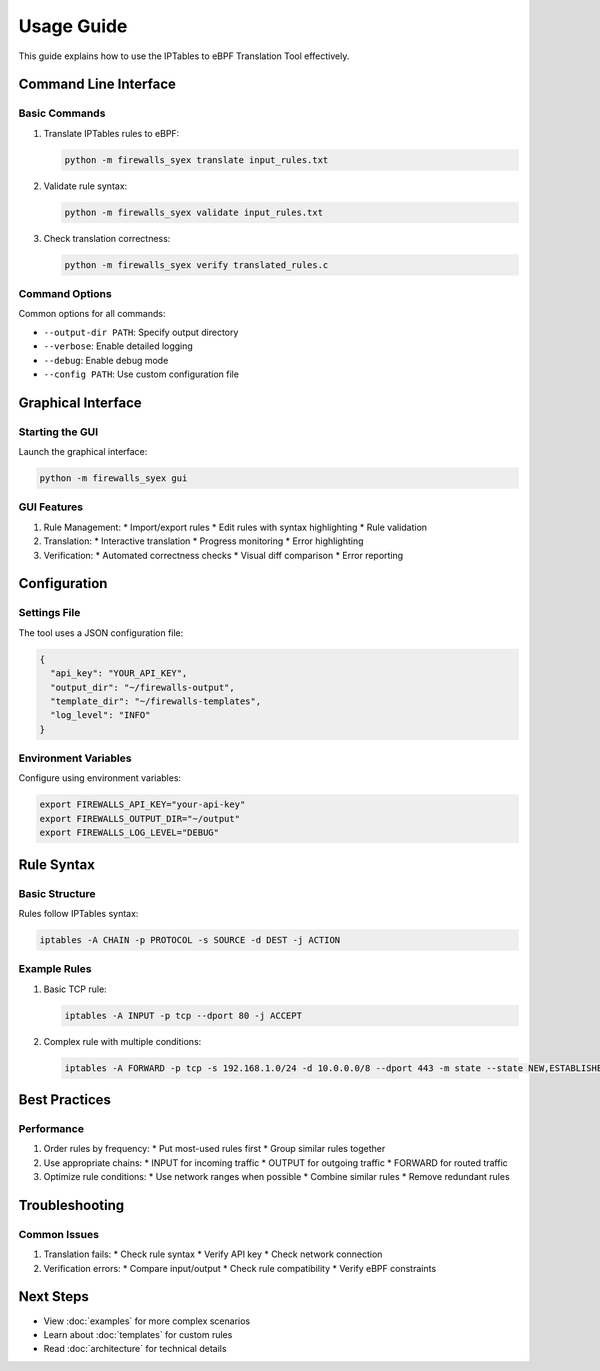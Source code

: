 Usage Guide
===========

This guide explains how to use the IPTables to eBPF Translation Tool effectively.

Command Line Interface
--------------------

Basic Commands
^^^^^^^^^^^^

1. Translate IPTables rules to eBPF:

   .. code-block:: bash

      python -m firewalls_syex translate input_rules.txt

2. Validate rule syntax:

   .. code-block:: bash

      python -m firewalls_syex validate input_rules.txt

3. Check translation correctness:

   .. code-block:: bash

      python -m firewalls_syex verify translated_rules.c

Command Options
^^^^^^^^^^^^^

Common options for all commands:

* ``--output-dir PATH``: Specify output directory
* ``--verbose``: Enable detailed logging
* ``--debug``: Enable debug mode
* ``--config PATH``: Use custom configuration file

Graphical Interface
------------------

Starting the GUI
^^^^^^^^^^^^^^

Launch the graphical interface:

.. code-block:: bash

   python -m firewalls_syex gui

GUI Features
^^^^^^^^^^

1. Rule Management:
   * Import/export rules
   * Edit rules with syntax highlighting
   * Rule validation

2. Translation:
   * Interactive translation
   * Progress monitoring
   * Error highlighting

3. Verification:
   * Automated correctness checks
   * Visual diff comparison
   * Error reporting

Configuration
------------

Settings File
^^^^^^^^^^^

The tool uses a JSON configuration file:

.. code-block:: json

   {
     "api_key": "YOUR_API_KEY",
     "output_dir": "~/firewalls-output",
     "template_dir": "~/firewalls-templates",
     "log_level": "INFO"
   }

Environment Variables
^^^^^^^^^^^^^^^^^^

Configure using environment variables:

.. code-block:: bash

   export FIREWALLS_API_KEY="your-api-key"
   export FIREWALLS_OUTPUT_DIR="~/output"
   export FIREWALLS_LOG_LEVEL="DEBUG"

Rule Syntax
----------

Basic Structure
^^^^^^^^^^^^^

Rules follow IPTables syntax:

.. code-block:: text

   iptables -A CHAIN -p PROTOCOL -s SOURCE -d DEST -j ACTION

Example Rules
^^^^^^^^^^^

1. Basic TCP rule:

   .. code-block:: text

      iptables -A INPUT -p tcp --dport 80 -j ACCEPT

2. Complex rule with multiple conditions:

   .. code-block:: text

      iptables -A FORWARD -p tcp -s 192.168.1.0/24 -d 10.0.0.0/8 --dport 443 -m state --state NEW,ESTABLISHED -j ACCEPT

Best Practices
------------

Performance
^^^^^^^^^^

1. Order rules by frequency:
   * Put most-used rules first
   * Group similar rules together

2. Use appropriate chains:
   * INPUT for incoming traffic
   * OUTPUT for outgoing traffic
   * FORWARD for routed traffic

3. Optimize rule conditions:
   * Use network ranges when possible
   * Combine similar rules
   * Remove redundant rules

Troubleshooting
-------------

Common Issues
^^^^^^^^^^^

1. Translation fails:
   * Check rule syntax
   * Verify API key
   * Check network connection

2. Verification errors:
   * Compare input/output
   * Check rule compatibility
   * Verify eBPF constraints

Next Steps
---------

* View :doc:`examples` for more complex scenarios
* Learn about :doc:`templates` for custom rules
* Read :doc:`architecture` for technical details

